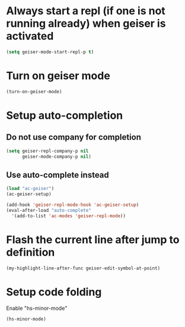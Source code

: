 * Always start a repl (if one is not running already) when geiser is activated
  #+begin_src emacs-lisp
    (setq geiser-mode-start-repl-p t)
  #+end_src


* Turn on geiser mode
  #+begin_src emacs-lisp
    (turn-on-geiser-mode)
  #+end_src


* Setup auto-completion
** Do not use company for completion
   #+begin_src emacs-lisp
     (setq geiser-repl-company-p nil
           geiser-mode-company-p nil)
   #+end_src

** Use auto-complete instead
  #+begin_src emacs-lisp
    (load "ac-geiser")
    (ac-geiser-setup)

    (add-hook 'geiser-repl-mode-hook 'ac-geiser-setup)
    (eval-after-load "auto-complete"
      '(add-to-list 'ac-modes 'geiser-repl-mode))
  #+end_src


* Flash the current line after jump to definition
  #+begin_src emacs-lisp
    (my-highlight-line-after-func geiser-edit-symbol-at-point)
  #+end_src


* Setup code folding
  Enable "hs-minor-mode"
  #+begin_src emacs-lisp
    (hs-minor-mode)
  #+end_src
